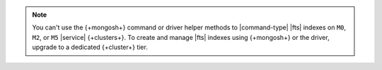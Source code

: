 .. note:: 

   You can't use the {+mongosh+} command or driver helper methods to
   |command-type| |fts| indexes on ``M0``, ``M2``, or ``M5`` |service|
   {+clusters+}. To create and manage |fts| indexes using {+mongosh+} or the
   driver, upgrade to a dedicated {+cluster+} tier. 
